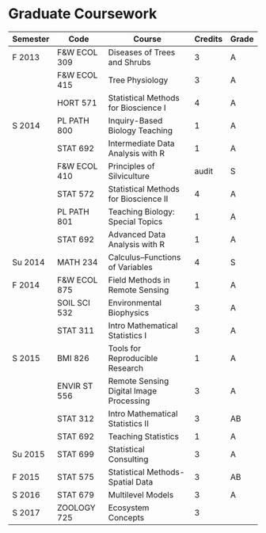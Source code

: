 * Graduate Coursework
| Semester | Code         | Course                                  | Credits | Grade |
|----------+--------------+-----------------------------------------+---------+-------|
| F 2013   | F&W ECOL 309 | Diseases of Trees and Shrubs            |       3 | A     |
|          | F&W ECOL 415 | Tree Physiology                         |       3 | A     |
|          | HORT 571     | Statistical Methods for Bioscience I    |       4 | A     |
| S 2014   | PL PATH 800  | Inquiry-Based Biology Teaching          |       1 | A     |
|          | STAT 692     | Intermediate Data Analysis with R       |       1 | A     |
|          | F&W ECOL 410 | Principles of Silviculture              |   audit | S     |
|          | STAT 572     | Statistical Methods for Bioscience II   |       4 | A     |
|          | PL PATH 801  | Teaching Biology: Special Topics        |       1 | A     |
|          | STAT 692     | Advanced Data Analysis with R           |       1 | A     |
| Su 2014  | MATH 234     | Calculus--Functions of Variables        |       4 | S     |
| F 2014   | F&W ECOL 875 | Field Methods in Remote Sensing         |       1 | A     |
|          | SOIL SCI 532 | Environmental Biophysics                |       3 | A     |
|          | STAT 311     | Intro Mathematical Statistics I         |       3 | A     |
| S 2015   | BMI 826      | Tools for Reproducible Research         |       1 | A     |
|          | ENVIR ST 556 | Remote Sensing Digital Image Processing |       3 | A     |
|          | STAT 312     | Intro Mathematical Statistics II        |       3 | AB    |
|          | STAT 692     | Teaching Statistics                     |       1 | A     |
| Su 2015  | STAT 699     | Statistical Consulting                  |       3 | A     |
| F 2015   | STAT 575     | Statistical Methods-Spatial Data        |       3 | AB    |
| S 2016   | STAT 679     | Multilevel Models                       |       3 | A     |
| S 2017   | ZOOLOGY 725  | Ecosystem Concepts                      |       3 |       |


